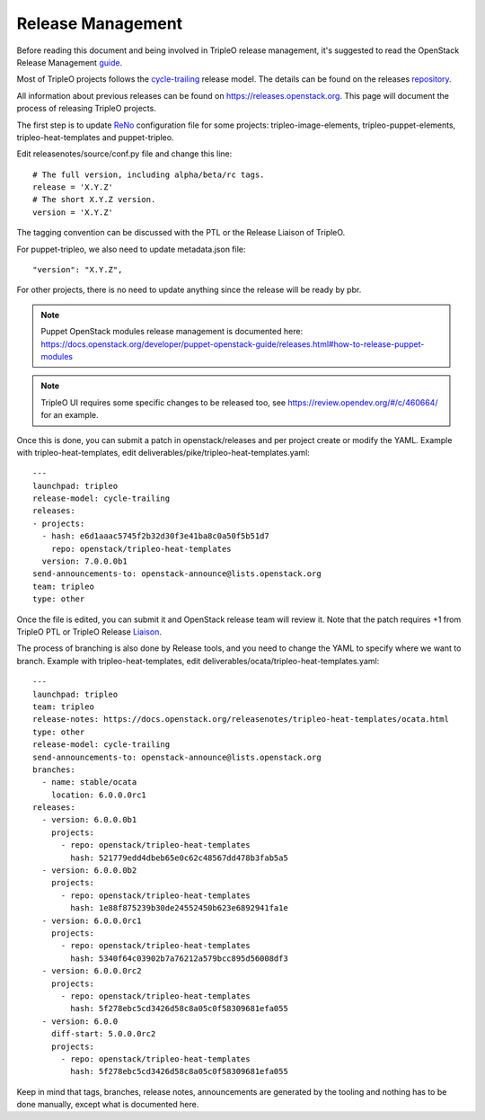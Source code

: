 Release Management
==================

Before reading this document and being involved in TripleO release management,
it's suggested to read the OpenStack Release Management guide_.

.. _guide: https://docs.openstack.org/project-team-guide/release-management.html

Most of TripleO projects follows the cycle-trailing_ release model.
The details can be found on the releases repository_.

.. _repository: https://opendev.org/openstack/releases/src/branch/master/deliverables

.. _cycle-trailing: https://releases.openstack.org/reference/release_models.html#cycle-trailing

All information about previous releases can be found on https://releases.openstack.org.
This page will document the process of releasing TripleO projects.


The first step is to update ReNo_ configuration file for some projects: tripleo-image-elements,
tripleo-puppet-elements, tripleo-heat-templates and puppet-tripleo.

.. _ReNo: https://docs.openstack.org/developer/reno

Edit releasenotes/source/conf.py file and change this line::

    # The full version, including alpha/beta/rc tags.
    release = 'X.Y.Z'
    # The short X.Y.Z version.
    version = 'X.Y.Z'

The tagging convention can be discussed with the PTL or the Release Liaison of TripleO.

For puppet-tripleo, we also need to update metadata.json file::

    "version": "X.Y.Z",

For other projects, there is no need to update anything since the release will be ready by pbr.

.. Note::
   Puppet OpenStack modules release management is documented here:
   https://docs.openstack.org/developer/puppet-openstack-guide/releases.html#how-to-release-puppet-modules

.. Note::
   TripleO UI requires some specific changes to be released too, see https://review.opendev.org/#/c/460664/
   for an example.

Once this is done, you can submit a patch in openstack/releases and per project create or modify the YAML.
Example with tripleo-heat-templates, edit deliverables/pike/tripleo-heat-templates.yaml::

    ---
    launchpad: tripleo
    release-model: cycle-trailing
    releases:
    - projects:
      - hash: e6d1aaac5745f2b32d30f3e41ba8c0a50f5b51d7
        repo: openstack/tripleo-heat-templates
      version: 7.0.0.0b1
    send-announcements-to: openstack-announce@lists.openstack.org
    team: tripleo
    type: other

Once the file is edited, you can submit it and OpenStack release team will review it. Note that the patch
requires +1 from TripleO PTL or TripleO Release Liaison_.

.. _Liaison: https://wiki.openstack.org/wiki/CrossProjectLiaisons#Release_management


The process of branching is also done by Release tools, and you need to change the YAML to
specify where we want to branch.
Example with tripleo-heat-templates, edit deliverables/ocata/tripleo-heat-templates.yaml::

    ---
    launchpad: tripleo
    team: tripleo
    release-notes: https://docs.openstack.org/releasenotes/tripleo-heat-templates/ocata.html
    type: other
    release-model: cycle-trailing
    send-announcements-to: openstack-announce@lists.openstack.org
    branches:
      - name: stable/ocata
        location: 6.0.0.0rc1
    releases:
      - version: 6.0.0.0b1
        projects:
          - repo: openstack/tripleo-heat-templates
            hash: 521779edd4dbeb65e0c62c48567dd478b3fab5a5
      - version: 6.0.0.0b2
        projects:
          - repo: openstack/tripleo-heat-templates
            hash: 1e88f875239b30de24552450b623e6892941fa1e
      - version: 6.0.0.0rc1
        projects:
          - repo: openstack/tripleo-heat-templates
            hash: 5340f64c03902b7a76212a579bcc895d56008df3
      - version: 6.0.0.0rc2
        projects:
          - repo: openstack/tripleo-heat-templates
            hash: 5f278ebc5cd3426d58c8a05c0f58309681efa055
      - version: 6.0.0
        diff-start: 5.0.0.0rc2
        projects:
          - repo: openstack/tripleo-heat-templates
            hash: 5f278ebc5cd3426d58c8a05c0f58309681efa055



Keep in mind that tags, branches, release notes, announcements are generated by the tooling
and nothing has to be done manually, except what is documented here.
